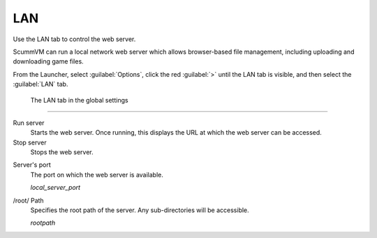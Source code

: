 ==============
LAN
==============

Use the LAN tab to control the web server. 

ScummVM can run a local network web server which allows browser-based file management, including uploading and downloading game files. 

From the Launcher, select :guilabel:`Options`, click the red :guilabel:`>` until the LAN tab is visible, and then select the :guilabel:`LAN` tab.

.. figure:: ../images/settings/LAN.png

    The LAN tab in the global settings


,,,,,,,,,,,,,,,,,,,,,,,,,,,,,,,

Run server
	Starts the web server. Once running, this displays the URL at which the web server can be accessed. 

Stop server
    Stops the web server. 

.. _serverport:

Server's port
	The port on which the web server is available. 
	
	*local_server_port* 

.. _rootpath:

/root/ Path	
	Specifies the root path of the server. Any sub-directories will be accessible. 

	*rootpath* 

